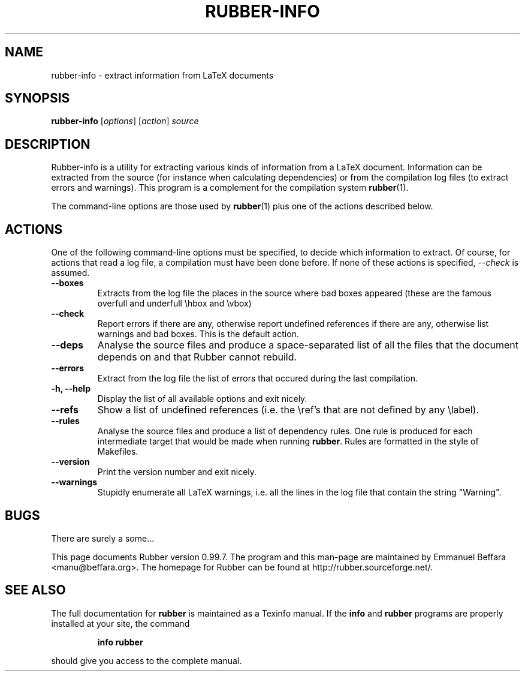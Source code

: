 .TH RUBBER-INFO 1
.SH NAME
rubber-info \- extract information from LaTeX documents

.SH SYNOPSIS
.B rubber-info
.RI [ options ]
.RI [ action ]
.I source

.SH DESCRIPTION
Rubber-info is a utility for extracting various kinds of information from a
LaTeX document. Information can be extracted from the source (for instance
when calculating dependencies) or from the compilation log files (to extract
errors and warnings). This program is a complement for the compilation system
.BR rubber (1).

The command-line options are those used by
.BR rubber (1)
plus one of the actions described below.

.SH ACTIONS
One of the following command-line options must be specified, to decide which
information to extract. Of course, for actions that read a log file, a
compilation must have been done before. If none of these actions is specified,
.I --check
is assumed.
.TP
.B --boxes
Extracts from the log file the places in the source where bad boxes appeared
(these are the famous overfull and underfull \\hbox and \\vbox)
.TP
.B --check
Report errors if there are any, otherwise report undefined references if there
are any, otherwise list warnings and bad boxes. This is the default action.
.TP
.B --deps
Analyse the source files and produce a space-separated list of all the files
that the document depends on and that Rubber cannot rebuild.
.TP
.B --errors
Extract from the log file the list of errors that occured during the last
compilation.
.TP
.B -h, --help
Display the list of all available options and exit nicely.
.TP
.B --refs
Show a list of undefined references (i.e. the \\ref's that are not defined by
any \\label).
.TP
.B --rules
Analyse the source files and produce a list of dependency rules. One rule is
produced for each intermediate target that would be made when running
.BR rubber .
Rules are formatted in the style of Makefiles.
.TP
.B --version
Print the version number and exit nicely.
.TP
.B --warnings
Stupidly enumerate all LaTeX warnings, i.e. all the lines in the log file that
contain the string "Warning".
.PP

.SH BUGS
There are surely a some...

This page documents Rubber version 0.99.7. The program and this man-page are
maintained by Emmanuel Beffara <manu@beffara.org>.
The homepage for Rubber can be found at http://rubber.sourceforge.net/.

.SH SEE ALSO
The full documentation for
.B rubber
is maintained as a Texinfo manual.  If the
.B info
and
.B rubber
programs are properly installed at your site, the command
.IP
.B info rubber
.PP
should give you access to the complete manual.
